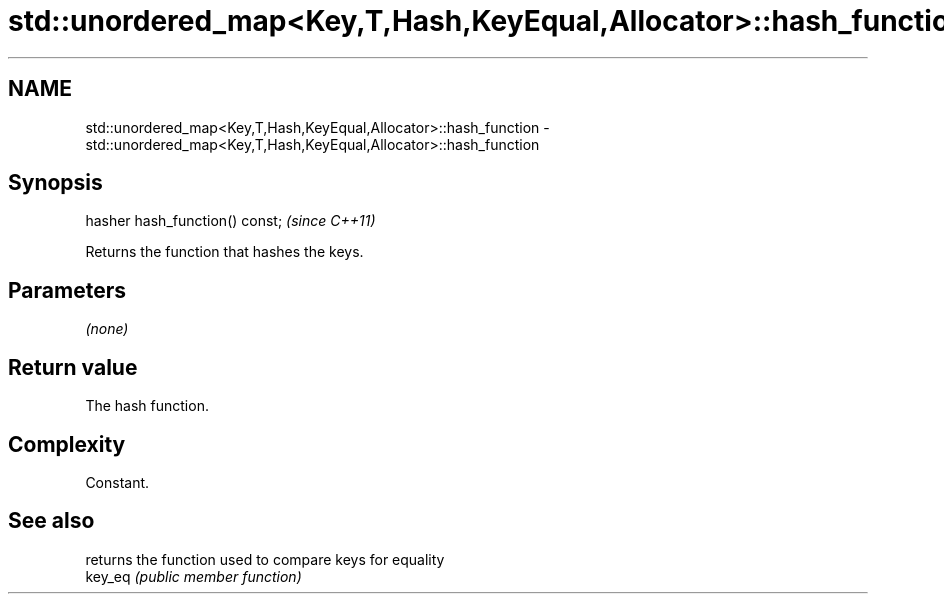 .TH std::unordered_map<Key,T,Hash,KeyEqual,Allocator>::hash_function 3 "2020.03.24" "http://cppreference.com" "C++ Standard Libary"
.SH NAME
std::unordered_map<Key,T,Hash,KeyEqual,Allocator>::hash_function \- std::unordered_map<Key,T,Hash,KeyEqual,Allocator>::hash_function

.SH Synopsis

  hasher hash_function() const;  \fI(since C++11)\fP

  Returns the function that hashes the keys.

.SH Parameters

  \fI(none)\fP

.SH Return value

  The hash function.

.SH Complexity

  Constant.

.SH See also


         returns the function used to compare keys for equality
  key_eq \fI(public member function)\fP




